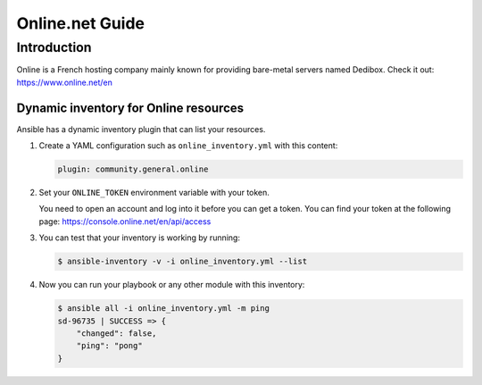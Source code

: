 ..
  Copyright (c) Ansible Project
  GNU General Public License v3.0+ (see LICENSES/GPL-3.0-or-later.txt or https://www.gnu.org/licenses/gpl-3.0.txt)
  SPDX-License-Identifier: GPL-3.0-or-later

.. _ansible_collections.community.general.docsite.guide_online:

****************
Online.net Guide
****************

Introduction
============

Online is a French hosting company mainly known for providing bare-metal servers named Dedibox.
Check it out: `https://www.online.net/en <https://www.online.net/en>`_

Dynamic inventory for Online resources
--------------------------------------

Ansible has a dynamic inventory plugin that can list your resources.

1. Create a YAML configuration such as ``online_inventory.yml`` with this content:

   .. code-block:: yaml

       plugin: community.general.online

2. Set your ``ONLINE_TOKEN`` environment variable with your token.

   You need to open an account and log into it before you can get a token.
   You can find your token at the following page: `https://console.online.net/en/api/access <https://console.online.net/en/api/access>`_

3. You can test that your inventory is working by running:

   .. code-block:: console

       $ ansible-inventory -v -i online_inventory.yml --list


4. Now you can run your playbook or any other module with this inventory:

   .. code-block:: ansible-output

       $ ansible all -i online_inventory.yml -m ping
       sd-96735 | SUCCESS => {
           "changed": false,
           "ping": "pong"
       }
